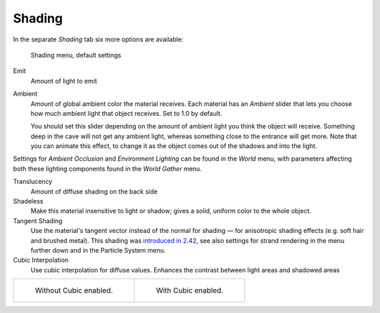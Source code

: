 
*******
Shading
*******

In the separate *Shading* tab six more options are available:


.. figure:: /images/Manual-2.5-Material-ShadingMenu.jpg

   Shading menu, default settings


Emit
   Amount of light to emit
Ambient
   Amount of global ambient color the material receives.
   Each material has an *Ambient* slider that lets you choose how much ambient light that object receives.
   Set to 1.0 by default.

   You should set this slider depending on the amount of ambient light you think the object will receive.
   Something deep in the cave will not get any ambient light, whereas something close to the entrance will get more.
   Note that you can animate this effect, to change it as the object comes out of the shadows and into the light.

Settings for *Ambient Occlusion* and *Environment Lighting* can be found
in the *World* menu, with parameters affecting both these lighting components found
in the *World* *Gather* menu.

Translucency
   Amount of diffuse shading on the back side
Shadeless
   Make this material insensitive to light or shadow; gives a solid, uniform color to the whole object.
Tangent Shading
   Use the material's tangent vector instead of the normal for shading — for anisotropic shading effects
   (e.g. soft hair and brushed metal).
   This shading was
   `introduced in 2.42 <http://www.blender.org/development/release-logs/blender-242/material-features/>`__,
   see also settings for strand rendering in the menu further down and in the Particle System menu.
Cubic Interpolation
   Use cubic interpolation for diffuse values. Enhances the contrast between light areas and shadowed areas


.. list-table::

   * - .. figure:: /images/Manual_-_Light_-_Lamps_-_Sphere_Non-Cubic_Shadow.jpg
          :width: 200px

          Without Cubic enabled.

     - .. figure:: /images/Manual_-_Light_-_Lamps_-_Sphere_Cubic_Shadow.jpg
          :width: 200px

          With Cubic enabled.


